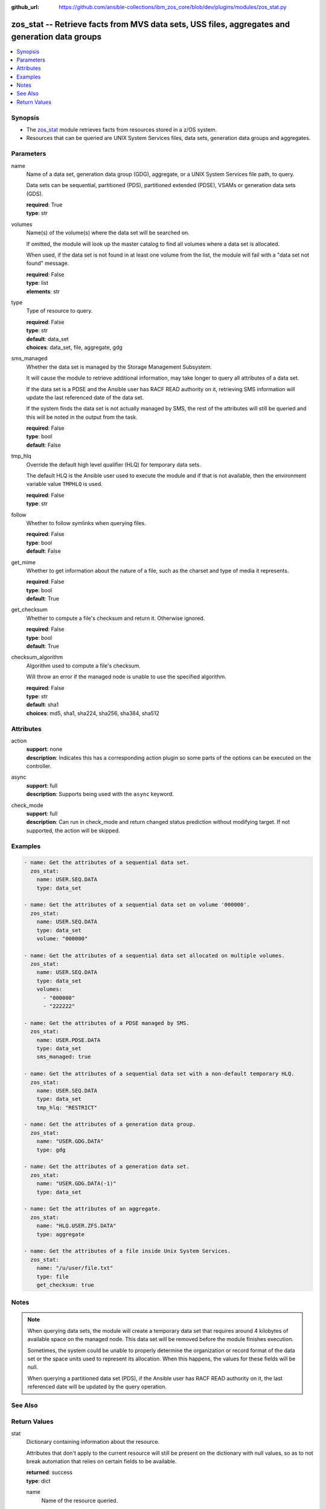 
:github_url: https://github.com/ansible-collections/ibm_zos_core/blob/dev/plugins/modules/zos_stat.py

.. _zos_stat_module:


zos_stat -- Retrieve facts from MVS data sets, USS files, aggregates and generation data groups
===============================================================================================



.. contents::
   :local:
   :depth: 1


Synopsis
--------
- The `zos_stat <./zos_stat.html>`_ module retrieves facts from resources stored in a z/OS system.
- Resources that can be queried are UNIX System Services files, data sets, generation data groups and aggregates.





Parameters
----------


name
  Name of a data set, generation data group (GDG), aggregate, or a UNIX System Services file path, to query.

  Data sets can be sequential, partitioned (PDS), partitioned extended (PDSE), VSAMs or generation data sets (GDS).

  | **required**: True
  | **type**: str


volumes
  Name(s) of the volume(s) where the data set will be searched on.

  If omitted, the module will look up the master catalog to find all volumes where a data set is allocated.

  When used, if the data set is not found in at least one volume from the list, the module will fail with a "data set not found" message.

  | **required**: False
  | **type**: list
  | **elements**: str


type
  Type of resource to query.

  | **required**: False
  | **type**: str
  | **default**: data_set
  | **choices**: data_set, file, aggregate, gdg


sms_managed
  Whether the data set is managed by the Storage Management Subsystem.

  It will cause the module to retrieve additional information, may take longer to query all attributes of a data set.

  If the data set is a PDSE and the Ansible user has RACF READ authority on it, retrieving SMS information will update the last referenced date of the data set.

  If the system finds the data set is not actually managed by SMS, the rest of the attributes will still be queried and this will be noted in the output from the task.

  | **required**: False
  | **type**: bool
  | **default**: False


tmp_hlq
  Override the default high level qualifier (HLQ) for temporary data sets.

  The default HLQ is the Ansible user used to execute the module and if that is not available, then the environment variable value ``TMPHLQ`` is used.

  | **required**: False
  | **type**: str


follow
  Whether to follow symlinks when querying files.

  | **required**: False
  | **type**: bool
  | **default**: False


get_mime
  Whether to get information about the nature of a file, such as the charset and type of media it represents.

  | **required**: False
  | **type**: bool
  | **default**: True


get_checksum
  Whether to compute a file's checksum and return it. Otherwise ignored.

  | **required**: False
  | **type**: bool
  | **default**: True


checksum_algorithm
  Algorithm used to compute a file's checksum.

  Will throw an error if the managed node is unable to use the specified algorithm.

  | **required**: False
  | **type**: str
  | **default**: sha1
  | **choices**: md5, sha1, sha224, sha256, sha384, sha512




Attributes
----------
action
  | **support**: none
  | **description**: Indicates this has a corresponding action plugin so some parts of the options can be executed on the controller.
async
  | **support**: full
  | **description**: Supports being used with the ``async`` keyword.
check_mode
  | **support**: full
  | **description**: Can run in check_mode and return changed status prediction without modifying target. If not supported, the action will be skipped.



Examples
--------

.. code-block:: yaml+jinja

   
   - name: Get the attributes of a sequential data set.
     zos_stat:
       name: USER.SEQ.DATA
       type: data_set

   - name: Get the attributes of a sequential data set on volume '000000'.
     zos_stat:
       name: USER.SEQ.DATA
       type: data_set
       volume: "000000"

   - name: Get the attributes of a sequential data set allocated on multiple volumes.
     zos_stat:
       name: USER.SEQ.DATA
       type: data_set
       volumes:
         - "000000"
         - "222222"

   - name: Get the attributes of a PDSE managed by SMS.
     zos_stat:
       name: USER.PDSE.DATA
       type: data_set
       sms_managed: true

   - name: Get the attributes of a sequential data set with a non-default temporary HLQ.
     zos_stat:
       name: USER.SEQ.DATA
       type: data_set
       tmp_hlq: "RESTRICT"

   - name: Get the attributes of a generation data group.
     zos_stat:
       name: "USER.GDG.DATA"
       type: gdg

   - name: Get the attributes of a generation data set.
     zos_stat:
       name: "USER.GDG.DATA(-1)"
       type: data_set

   - name: Get the attributes of an aggregate.
     zos_stat:
       name: "HLQ.USER.ZFS.DATA"
       type: aggregate

   - name: Get the attributes of a file inside Unix System Services.
     zos_stat:
       name: "/u/user/file.txt"
       type: file
       get_checksum: true




Notes
-----

.. note::
   When querying data sets, the module will create a temporary data set that requires around 4 kilobytes of available space on the managed node. This data set will be removed before the module finishes execution.

   Sometimes, the system could be unable to properly determine the organization or record format of the data set or the space units used to represent its allocation. When this happens, the values for these fields will be null.

   When querying a partitioned data set (PDS), if the Ansible user has RACF READ authority on it, the last referenced date will be updated by the query operation.



See Also
--------

.. seealso::

   - :ref:`ansible.builtin.stat_module`
   - :ref:`zos_find_module`
   - :ref:`zos_gather_facts_module`




Return Values
-------------


stat
  Dictionary containing information about the resource.

  Attributes that don't apply to the current resource will still be present on the dictionary with null values, so as to not break automation that relies on certain fields to be available.

  | **returned**: success
  | **type**: dict

  name
    Name of the resource queried.

    For Generation Data Sets (GDSs), this will be the absolute name.

    | **returned**: success
    | **type**: str
    | **sample**: USER.SEQ.DATA.SET

  resource_type
    One of 'data_set', 'gdg', 'file' or 'aggregate'.

    | **returned**: success
    | **type**: str
    | **sample**: data_set

  attributes
    Dictionary containing all the stat data.

    | **returned**: success
    | **type**: dict

    dsorg
      Data set organization.

      | **returned**: success
      | **type**: str
      | **sample**: ps

    type
      Type of the data set.

      | **returned**: success
      | **type**: str
      | **sample**: library

    record_format
      Record format of a data set.

      | **returned**: success
      | **type**: str
      | **sample**: vb

    record_length
      Record length of a data set.

      | **returned**: success
      | **type**: int
      | **sample**: 80

    block_size
      Block size of a data set.

      | **returned**: success
      | **type**: int
      | **sample**: 27920

    has_extended_attrs
      Whether a data set has extended attributes set.

      | **returned**: success
      | **type**: bool
      | **sample**:

        .. code-block:: json

            true

    extended_attrs_bits
      Current values of the EATTR bits for a data set.

      For files, it shows the current values of the extended attributes bits as a group of 4 characters.

      | **returned**: success
      | **type**: str
      | **sample**: opt

    creation_date
      Date a data set was created.

      | **returned**: success
      | **type**: str
      | **sample**: 2025-01-27

    creation_time
      Time at which a data set was created.

      Only available when a data set has extended attributes.

      | **returned**: success
      | **type**: str
      | **sample**: 11:25:52

    expiration_date
      Expiration date of a data set.

      | **returned**: success
      | **type**: str
      | **sample**: 2030-12-31

    last_reference
      Date where the data set was last referenced.

      | **returned**: success
      | **type**: str
      | **sample**: 2025-01-28

    updated_since_backup
      Whether the data set has been updated since its last backup.

      | **returned**: success
      | **type**: bool

    jcl_attrs
      Dictionary containing the names of the JCL job and step that created a data set.

      Only available for data sets with extended attributes.

      | **returned**: success
      | **type**: dict

      creation_job
        JCL job that created the data set.

        | **returned**: success
        | **type**: str
        | **sample**: DSALLOC

      creation_step
        JCL job step that created the data set.

        | **returned**: success
        | **type**: str
        | **sample**: ALLOC


    volser
      Name of the volume containing the data set.

      | **returned**: success
      | **type**: str
      | **sample**: 000000

    num_volumes
      Number of volumes where the data set resides.

      | **returned**: success
      | **type**: int
      | **sample**: 1

    volumes
      Names of the volumes where the data set resides.

      | **returned**: success
      | **type**: list
      | **elements**: str
      | **sample**:

        .. code-block:: json

            [
                "000000",
                "SCR03"
            ]

    missing_volumes
      When using the ``volumes`` option, this field will contain every volume specified in a task where the data set was missing. Will be an empty list in any other case.

      | **returned**: success
      | **type**: list
      | **elements**: str
      | **sample**:

        .. code-block:: json

            [
                "222222",
                "AUXVOL"
            ]

    device_type
      Generic device type where the data set resides.

      | **returned**: success
      | **type**: str
      | **sample**: 3390

    space_units
      Units used to describe sizes for the data set.

      | **returned**: success
      | **type**: str
      | **sample**: track

    primary_space
      Primary allocation.

      Uses the space units defined in space_units.

      | **returned**: success
      | **type**: int
      | **sample**: 93

    secondary_space
      Secondary allocation.

      Uses the space units defined in space_units.

      | **returned**: success
      | **type**: int
      | **sample**: 56

    allocation_available
      Total allocation of the data set.

      Uses the space units defined in space_units.

      | **returned**: success
      | **type**: int
      | **sample**: 93

    allocation_used
      Total allocation used by the data set.

      Uses the space units defined in space_units.

      | **returned**: success
      | **type**: int

    extents_allocated
      Number of extents allocated for the data set.

      | **returned**: success
      | **type**: int
      | **sample**: 1

    extents_used
      Number of extents used by the data set.

      For PDSEs, this value will be null. See instead pages_used and perc_pages_used.

      | **returned**: success
      | **type**: int
      | **sample**: 1

    blocks_per_track
      Blocks per track for the unit contained in space_units.

      | **returned**: success
      | **type**: int
      | **sample**: 2

    tracks_per_cylinder
      Tracks per cylinder for the unit contained in space_units.

      | **returned**: success
      | **type**: int
      | **sample**: 15

    sms_data_class
      The SMS data class name.

      Only returned when the data set is managed by SMS and sms_managed is set to true.

      | **returned**: success
      | **type**: str
      | **sample**: standard

    sms_mgmt_class
      The SMS management class name.

      Only returned when the data set is managed by SMS and sms_managed is set to true.

      | **returned**: success
      | **type**: str
      | **sample**: vsam

    sms_storage_class
      The SMS storage class name.

      Only returned when the data set is managed by SMS and sms_managed is set to true.

      | **returned**: success
      | **type**: str
      | **sample**: fast

    encrypted
      Whether the data set is encrypted.

      | **returned**: success
      | **type**: bool

    password
      Whether the data set has a password set to read/write.

      Value can be either one of 'none', 'read' or 'write'.

      For VSAMs, the value can also be 'supp', when the module is unable to query its security attributes.

      | **returned**: success
      | **type**: str
      | **sample**: none

    racf
      Whether there is RACF protection set on the data set.

      Value can be either one of 'none', 'generic' or 'discrete' for non-VSAM data sets.

      For VSAMs, the value can be either 'yes' or 'no'.

      | **returned**: success
      | **type**: str
      | **sample**: none

    key_label
      The encryption key label for an encrypted data set.

      | **returned**: success
      | **type**: str
      | **sample**: keydsn

    dir_blocks_allocated
      Number of directory blocks allocated for a PDS.

      For PDSEs, this value will be null. See instead pages_used and perc_pages_used.

      | **returned**: success
      | **type**: int
      | **sample**: 5

    dir_blocks_used
      Number of directory blocks used by a PDS.

      For PDSEs, this value will be null. See instead pages_used and perc_pages_used.

      | **returned**: success
      | **type**: int
      | **sample**: 2

    members
      Number of members inside a partitioned data set.

      | **returned**: success
      | **type**: int
      | **sample**: 3

    pages_allocated
      Number of pages allocated to a PDSE.

      | **returned**: success
      | **type**: int
      | **sample**: 1116

    pages_used
      Number of pages used by a PDSE. The pages are 4K in size.

      | **returned**: success
      | **type**: int
      | **sample**: 5

    perc_pages_used
      Percentage of pages used by a PDSE.

      Gets rounded down to the nearest integer value.

      | **returned**: success
      | **type**: int
      | **sample**: 10

    pdse_version
      PDSE data set version.

      | **returned**: success
      | **type**: int
      | **sample**: 1

    max_pdse_generation
      Maximum number of generations of a member that can be maintained in a PDSE.

      | **returned**: success
      | **type**: int

    seq_type
      Type of sequential data set (when it applies).

      Value can be either one of 'basic', 'large' or 'extended'.

      | **returned**: success
      | **type**: str
      | **sample**: basic

    data
      Dictionary containing attributes for the DATA component of a VSAM.

      For the rest of the attributes of this data set, query it directly with this module.

      | **returned**: success
      | **type**: dict

      key_length
        Key length for data records, in bytes.

        | **returned**: success
        | **type**: int
        | **sample**: 4

      key_offset
        Key offset for data records.

        | **returned**: success
        | **type**: int
        | **sample**: 3

      max_record_length
        Maximum length of data records, in bytes.

        | **returned**: success
        | **type**: int
        | **sample**: 80

      avg_record_length
        Average length of data records, in bytes.

        | **returned**: success
        | **type**: int
        | **sample**: 80

      bufspace
        Minimum buffer space in bytes to be provided by a processing program.

        | **returned**: success
        | **type**: int
        | **sample**: 37376

      total_records
        Total number of records.

        | **returned**: success
        | **type**: int
        | **sample**: 50

      spanned
        Whether the data set allows records to be spanned across control intervals.

        | **returned**: success
        | **type**: bool

      volser
        Name of the volume containing the DATA component.

        | **returned**: success
        | **type**: str
        | **sample**: 000000

      device_type
        Generic device type where the DATA component resides.

        | **returned**: success
        | **type**: str
        | **sample**: 3390


    index
      Dictionary containing attributes for the INDEX component of a VSAM.

      For the rest of the attributes of this data set, query it directly with this module.

      | **returned**: success
      | **type**: dict

      key_length
        Key length for index records, in bytes.

        | **returned**: success
        | **type**: int
        | **sample**: 4

      key_offset
        Key offset for index records.

        | **returned**: success
        | **type**: int
        | **sample**: 3

      max_record_length
        Maximum length of index records, in bytes.

        | **returned**: success
        | **type**: int

      avg_record_length
        Average length of index records, in bytes.

        | **returned**: success
        | **type**: int
        | **sample**: 505

      bufspace
        Minimum buffer space in bytes to be provided by a processing program.

        | **returned**: success
        | **type**: int

      total_records
        Total number of records.

        | **returned**: success
        | **type**: int

      volser
        Name of the volume containing the INDEX component.

        | **returned**: success
        | **type**: str
        | **sample**: 000000

      device_type
        Generic device type where the INDEX component resides.

        | **returned**: success
        | **type**: str
        | **sample**: 3390


    limit
      Maximum amount of active generations allowed in a GDG.

      | **returned**: success
      | **type**: int
      | **sample**: 10

    scratch
      Whether the GDG has the SCRATCH attribute set.

      | **returned**: success
      | **type**: bool

    empty
      Whether the GDG has the EMPTY attribute set.

      | **returned**: success
      | **type**: bool

    order
      Allocation order of new Generation Data Sets for a GDG.

      Value can be either 'lifo' or 'fifo'.

      | **returned**: success
      | **type**: str
      | **sample**: lifo

    purge
      Whether the GDG has the PURGE attribute set.

      | **returned**: success
      | **type**: bool

    extended
      Whether the GDG has the EXTENDED attribute set.

      | **returned**: success
      | **type**: bool

    active_gens
      List of the names of the currently active generations of a GDG.

      | **returned**: success
      | **type**: list
      | **elements**: str
      | **sample**:

        .. code-block:: json

            [
                "USER.GDG.G0001V00",
                "USER.GDG.G0002V00"
            ]

    auditfid
      File system identification string for an aggregate.

      | **returned**: success
      | **type**: str
      | **sample**: C3C6C3F0 F0F3000E 0000

    bitmap_file_size
      Size in K of an aggregate's bitmap file.

      | **returned**: success
      | **type**: int
      | **sample**: 8

    converttov5
      Value of the converttov5 flag of an aggregate.

      | **returned**: success
      | **type**: bool

    filesystem_table_size
      Size in K of an aggregate's filesystem table.

      | **returned**: success
      | **type**: int
      | **sample**: 16

    free
      Kilobytes still free in an aggregate.

      | **returned**: success
      | **type**: int
      | **sample**: 559

    free_1k_fragments
      Number of free 1-KB fragments in an aggregate.

      | **returned**: success
      | **type**: int
      | **sample**: 7

    free_8k_blocks
      Number of free 8-KB blocks in an aggregate.

      | **returned**: success
      | **type**: int
      | **sample**: 69

    log_file_size
      Size in K of an aggregate's log file.

      | **returned**: success
      | **type**: int
      | **sample**: 112

    sysplex_aware
      Value of the sysplex_aware flag of an aggregate.

      | **returned**: success
      | **type**: bool
      | **sample**:

        .. code-block:: json

            true

    total_size
      Total K available in an aggregate.

      | **returned**: success
      | **type**: int
      | **sample**: 648000

    version
      Version of an aggregate.

      | **returned**: success
      | **type**: str
      | **sample**: 1.5

    quiesced
      Attributes available when an aggregate has been quiesced.

      | **returned**: success
      | **type**: dict

      job
        Name of the job that quiesced the aggregate.

        | **returned**: success
        | **type**: str
        | **sample**: USERJOB

      system
        Name of the system that quiesced the aggregate.

        | **returned**: success
        | **type**: str
        | **sample**: GENSYS

      timestamp
        Timestamp of the quiesce operation.

        | **returned**: success
        | **type**: str
        | **sample**: 2025-02-01T18:02:05


    mode
      Octal representation of a file's permissions.

      | **returned**: success
      | **type**: str
      | **sample**: 0755

    atime
      Time of last access for a file.

      | **returned**: success
      | **type**: str
      | **sample**: 2025-02-23T13:03:45

    mtime
      Time of last modification of a file.

      | **returned**: success
      | **type**: str
      | **sample**: 2025-02-23T13:03:45

    ctime
      Time of last metadata update or creation for a file.

      | **returned**: success
      | **type**: str
      | **sample**: 2025-02-23T13:03:45

    checksum
      Checksum of the file computed by the hashing algorithm specified in ``checksum_algorithm``.

      Will be null if ``get_checksum=false``.

      | **returned**: success
      | **type**: str
      | **sample**: 2025-02-23T13:03:45

    uid
      ID of the file's owner.

      | **returned**: success
      | **type**: int

    gid
      ID of the file's group.

      | **returned**: success
      | **type**: int
      | **sample**: 1

    size
      Size of the file in bytes.

      | **returned**: success
      | **type**: int
      | **sample**: 9840

    inode
      Inode number of the path.

      | **returned**: success
      | **type**: int
      | **sample**: 1671

    dev
      Device the inode resides on.

      | **returned**: success
      | **type**: int
      | **sample**: 1

    nlink
      Number of links to the inode.

      | **returned**: success
      | **type**: int
      | **sample**: 1

    isdir
      Whether the path is a directory.

      | **returned**: success
      | **type**: bool

    ischr
      Whether the path is a character device.

      | **returned**: success
      | **type**: bool

    isblk
      Whether the path is a block device.

      | **returned**: success
      | **type**: bool

    isreg
      Whether the path is a regular file.

      | **returned**: success
      | **type**: bool
      | **sample**:

        .. code-block:: json

            true

    isfifo
      Whether the path is a named pipe.

      | **returned**: success
      | **type**: bool

    islnk
      Whether the file is a symbolic link.

      | **returned**: success
      | **type**: bool

    issock
      Whether the file is a Unix domain socket.

      | **returned**: success
      | **type**: bool

    isuid
      Whether the Ansible user's ID matches the owner's ID.

      | **returned**: success
      | **type**: bool

    isgid
      Whether the Ansible user's group matches the owner's group.

      | **returned**: success
      | **type**: bool

    wusr
      Whether the file's owner has write permission.

      | **returned**: success
      | **type**: bool
      | **sample**:

        .. code-block:: json

            true

    rusr
      Whether the file's owner has read permission.

      | **returned**: success
      | **type**: bool
      | **sample**:

        .. code-block:: json

            true

    xusr
      Whether the file's owner has execute permission.

      | **returned**: success
      | **type**: bool
      | **sample**:

        .. code-block:: json

            true

    wgrp
      Whether the file's group has write permission.

      | **returned**: success
      | **type**: bool

    rgrp
      Whether the file's group has read permission.

      | **returned**: success
      | **type**: bool
      | **sample**:

        .. code-block:: json

            true

    xgrp
      Whether the file's group has execute permission.

      | **returned**: success
      | **type**: bool
      | **sample**:

        .. code-block:: json

            true

    woth
      Whether others have write permission over the file.

      | **returned**: success
      | **type**: bool

    roth
      Whether others have read permission over the file.

      | **returned**: success
      | **type**: bool
      | **sample**:

        .. code-block:: json

            true

    xoth
      Whether others have execute permission over the file.

      | **returned**: success
      | **type**: bool

    writeable
      Whether the Ansible user can write to the path.

      | **returned**: success
      | **type**: bool
      | **sample**:

        .. code-block:: json

            true

    readable
      Whether the Ansible user can read the path.

      | **returned**: success
      | **type**: bool
      | **sample**:

        .. code-block:: json

            true

    executable
      Whether the Ansible user can execute the path.

      | **returned**: success
      | **type**: bool
      | **sample**:

        .. code-block:: json

            true

    pw_name
      User name of the file's owner.

      | **returned**: success
      | **type**: str
      | **sample**: username

    gr_name
      Group name of the file's owner.

      | **returned**: success
      | **type**: str
      | **sample**: group

    lnk_source
      Absolute path to the target of a symlink.

      | **returned**: success
      | **type**: str
      | **sample**: /etc/foobar/file

    lnk_target
      Target of a symlink.

      Preserves relative paths.

      | **returned**: success
      | **type**: str
      | **sample**: ../foobar/file

    charset
      Current encoding tag associated with the file.

      This tag does not necessarily correspond with the actual encoding of the file.

      | **returned**: success
      | **type**: str
      | **sample**: IBM-1047

    mimetype
      Output from the file utility describing the content.

      Will be null if ``get_mime=false``.

      | **returned**: success
      | **type**: str
      | **sample**: commands text

    audit_bits
      Audit bits for the file. Contains two sets of 3 bits.

      First 3 bits describe the user-requested audit information.

      Last 3 bits describe the auditor-requested audit information.

      For each set, the bits represent read, write and execute/search audit options.

      An 's' means to audit successful access attempts.

      An 'f' means to audit failed access attempts.

      An 'a' means to audit all access attempts.

      An '-' means to not audit accesses.

      | **returned**: success
      | **type**: str
      | **sample**: fff---

    file_format
      File format (for regular files). One of "null", "bin" or "rec".

      Text data delimiter for a file. One of "nl", "cr", "lf", "crlf", "lfcr" or "crnl".

      | **returned**: success
      | **type**: str
      | **sample**: bin



